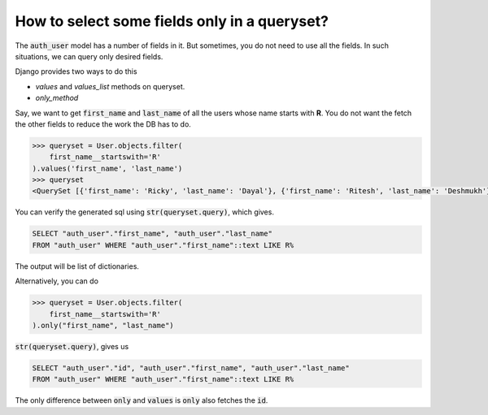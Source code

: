 How to select some fields only in a queryset?
++++++++++++++++++++++++++++++++++++++++++++++++++

.. image:: usertable.png

The :code:`auth_user` model has a number of fields in it. But sometimes, you do not need to use all the fields. In such situations, we can query only desired fields.

Django provides two ways to do this

- `values` and `values_list` methods on queryset.
- `only_method`

Say, we want to get :code:`first_name` and :code:`last_name` of all the users whose name starts with **R**. You do not want the fetch the other fields to reduce the work the DB has to do.

.. code-block:: python

    >>> queryset = User.objects.filter(
        first_name__startswith='R'
    ).values('first_name', 'last_name')
    >>> queryset
    <QuerySet [{'first_name': 'Ricky', 'last_name': 'Dayal'}, {'first_name': 'Ritesh', 'last_name': 'Deshmukh'}, {'first_name': 'Radha', 'last_name': 'George'}, {'first_name': 'Raghu', 'last_name': 'Khan'}, {'first_name': 'Rishabh', 'last_name': 'Deol'}]

You can verify the generated sql using :code:`str(queryset.query)`, which gives.

.. code-block:: sql

    SELECT "auth_user"."first_name", "auth_user"."last_name"
    FROM "auth_user" WHERE "auth_user"."first_name"::text LIKE R%

The output will be list of dictionaries.

Alternatively, you can do

.. code-block:: python

    >>> queryset = User.objects.filter(
        first_name__startswith='R'
    ).only("first_name", "last_name")


:code:`str(queryset.query)`, gives us

.. code-block:: sql

    SELECT "auth_user"."id", "auth_user"."first_name", "auth_user"."last_name"
    FROM "auth_user" WHERE "auth_user"."first_name"::text LIKE R%

The only difference between :code:`only` and :code:`values` is :code:`only` also fetches the :code:`id`.
